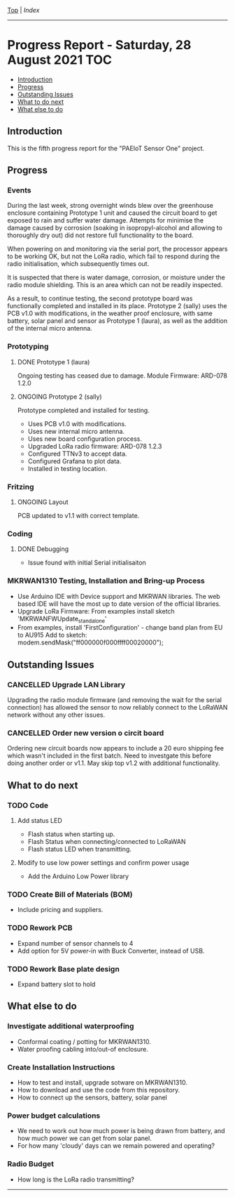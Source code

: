 [[../README.org][Top]] | [[index.org][Index]]
-----
* Progress Report - Saturday, 28 August 2021                              :TOC:
  - [[#introduction][Introduction]]
  - [[#progress][Progress]]
  - [[#outstanding-issues][Outstanding Issues]]
  - [[#what-to-do-next][What to do next]]
  - [[#what-else-to-do][What else to do]]

** Introduction
This is the fifth progress report for the "PAEIoT Sensor One" project.
[[file:../images/20211003_123249_resized.jpg]]
[[file:../images/20211003_123312_resized.jpg]]
[[file:../images/20211008_182908_resized.jpg]]
[[file:../images/20211008_182954_resized.jpg]]
[[file:../images/20211008_184326_resized.jpg]]

** Progress
*** Events
During the last week, strong overnight winds blew over the greenhouse enclosure
containing Prototype 1 unit and caused the circuit board to get exposed to rain
and suffer water damage. Attempts for minimise the damage caused by corrosion
(soaking in isopropyl-alcohol and allowing to thoroughly dry out) did not
restore full functionality to the board. 

When powering on and monitoring via the serial port, the processor appears to be
working OK, but not the LoRa radio, which fail to respond during the radio
initialisation, which subsequently times out.

It is suspected that there is water damage, corrosion, or moisture under the
radio module shielding. This is an area which can not be readily inspected.

As a result, to continue testing, the second prototype board was functionally
completed and installed in its place. Prototype 2 (sally) uses the PCB v1.0 with
modifications, in the weather proof enclosure, with same battery, solar panel
and sensor as Prototype 1 (laura), as well as the addition of the internal micro
antenna.

*** Prototyping
**** DONE Prototype 1 (laura)
CLOSED: [2021-10-09 Sat 20:54]

Ongoing testing has ceased due to damage. Module Firmware: ARD-078 1.2.0 

**** ONGOING Prototype 2 (sally)
Prototype completed and installed for testing.
- Uses PCB v1.0 with modifications.
- Uses new internal micro antenna.
- Uses new board configuration process.
- Upgraded LoRa radio firmware: ARD-078 1.2.3
- Configured TTNv3 to accept data.
- Configured Grafana to plot data.
- Installed in testing location. 

*** Fritzing
**** ONGOING Layout
PCB updated to v1.1 with correct template.

*** Coding
**** DONE Debugging
CLOSED: [2021-10-09 Sat 21:05]
- Issue found with initial Serial initialisaiton

*** MKRWAN1310 Testing, Installation and Bring-up Process
- Use Arduino IDE with Device support and MKRWAN libraries. The web based IDE
  will have the most up to date version of the official libraries.
- Upgrade LoRa Firmware: From examples install sketch 'MKRWANFWUpdate_standalone'
- From examples, install 'FirstConfiguration' - change band plan from EU to AU915
  Add to sketch: modem.sendMask("ff000000f000ffff00020000");

** Outstanding Issues
*** CANCELLED Upgrade LAN Library
CLOSED: [2021-10-09 Sat 21:08]
Upgrading the radio module firmware (and removing the wait for the serial
connection) has allowed the sensor to now reliably connect to the LoRaWAN
network without any other issues.

*** CANCELLED Order new version o circit board
CLOSED: [2021-10-09 Sat 14:34]
Ordering new circuit boards now appears to include a 20 euro shipping fee which
wasn't included in the first batch. Need to investgate this before doing another
order or v1.1. May skip top v1.2 with additional functionality.

** What to do next
*** TODO Code
**** Add status LED
- Flash status when starting up.
- Flash Status when connecting/connected to LoRaWAN
- Flash status LED when transmitting.
**** Modify to use low power settings and confirm power usage
- Add the Arduino Low Power library
*** TODO Create Bill of Materials (BOM)
- Include pricing and suppliers.  
*** TODO Rework PCB
- Expand number of sensor channels to 4
- Add option for 5V power-in with Buck Converter, instead of USB.
*** TODO Rework Base plate design
- Expand battery slot to hold 
  
** What else to do
*** Investigate additional waterproofing
- Conformal coating / potting for MKRWAN1310.
- Water proofing cabling into/out-of enclosure.
*** Create Installation Instructions
- How to test and install, upgrade sotware on MKRWAN1310.
- How to download and use the code from this repository.
- How to connect up the sensors, battery, solar panel
*** Power budget calculations
- We need to work out how much power is being drawn from battery, and how much
  power we can get from solar panel.
- For how many 'cloudy' days can we remain powered and operating?
*** Radio Budget
- How long is the LoRa radio transmitting?


-----
